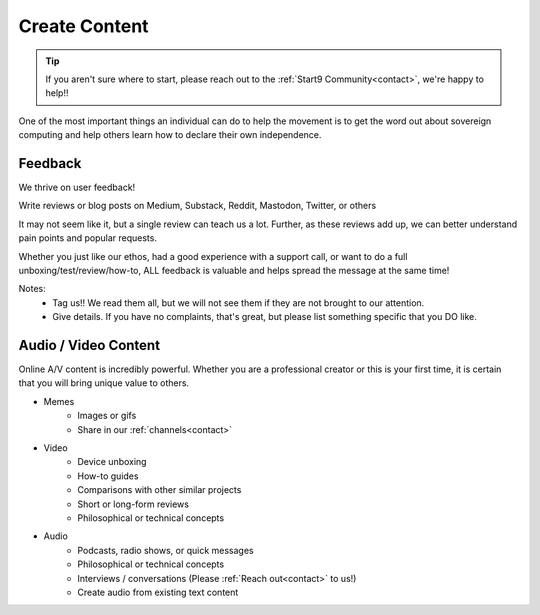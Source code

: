 .. _content:

==============
Create Content
==============

.. tip:: If you aren't sure where to start, please reach out to the :ref:`Start9 Community<contact>`, we're happy to help!!

One of the most important things an individual can do to help the movement is to get the word out about sovereign computing and help others learn how to declare their own independence.

Feedback
--------
We thrive on user feedback!

Write reviews or blog posts on Medium, Substack, Reddit, Mastodon, Twitter, or others

It may not seem like it, but a single review can teach us a lot.  Further, as these reviews add up, we can better understand pain points and popular requests.

Whether you just like our ethos, had a good experience with a support call, or want to do a full unboxing/test/review/how-to, ALL feedback is valuable and helps spread the message at the same time!

Notes:
    - Tag us!!  We read them all, but we will not see them if they are not brought to our attention.
    - Give details.  If you have no complaints, that's great, but please list something specific that you DO like.

Audio / Video Content
---------------------
Online A/V content is incredibly powerful.  Whether you are a professional creator or this is your first time, it is certain that you will bring unique value to others.

- Memes
   - Images or gifs
   - Share in our :ref:`channels<contact>`

- Video
   - Device unboxing
   - How-to guides
   - Comparisons with other similar projects
   - Short or long-form reviews
   - Philosophical or technical concepts

- Audio
   - Podcasts, radio shows, or quick messages
   - Philosophical or technical concepts
   - Interviews / conversations (Please :ref:`Reach out<contact>` to us!)
   - Create audio from existing text content
